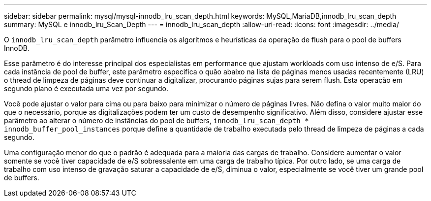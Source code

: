 ---
sidebar: sidebar 
permalink: mysql/mysql-innodb_lru_scan_depth.html 
keywords: MySQL,MariaDB,innodb_lru_scan_depth 
summary: MySQL e innodb_lru_Scan_Depth 
---
= innodb_lru_scan_depth
:allow-uri-read: 
:icons: font
:imagesdir: ../media/


[role="lead"]
O `innodb_lru_scan_depth` parâmetro influencia os algoritmos e heurísticas da operação de flush para o pool de buffers InnoDB.

Esse parâmetro é do interesse principal dos especialistas em performance que ajustam workloads com uso intenso de e/S. Para cada instância de pool de buffer, este parâmetro especifica o quão abaixo na lista de páginas menos usadas recentemente (LRU) o thread de limpeza de páginas deve continuar a digitalizar, procurando páginas sujas para serem flush. Esta operação em segundo plano é executada uma vez por segundo.

Você pode ajustar o valor para cima ou para baixo para minimizar o número de páginas livres. Não defina o valor muito maior do que o necessário, porque as digitalizações podem ter um custo de desempenho significativo. Além disso, considere ajustar esse parâmetro ao alterar o número de instâncias do pool de buffers, `innodb_lru_scan_depth * innodb_buffer_pool_instances` porque define a quantidade de trabalho executada pelo thread de limpeza de páginas a cada segundo.

Uma configuração menor do que o padrão é adequada para a maioria das cargas de trabalho. Considere aumentar o valor somente se você tiver capacidade de e/S sobressalente em uma carga de trabalho típica. Por outro lado, se uma carga de trabalho com uso intenso de gravação saturar a capacidade de e/S, diminua o valor, especialmente se você tiver um grande pool de buffers.
